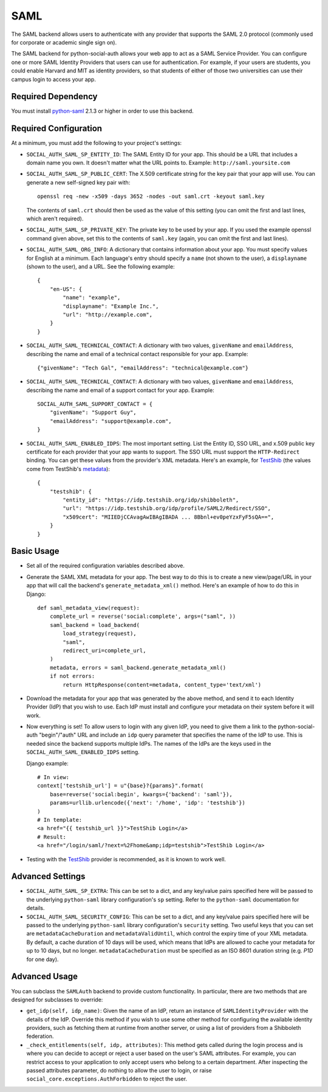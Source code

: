SAML
====

The SAML backend allows users to authenticate with any provider that supports
the SAML 2.0 protocol (commonly used for corporate or academic single sign on).

The SAML backend for python-social-auth allows your web app to act as a SAML
Service Provider. You can configure one or more SAML Identity Providers that
users can use for authentication. For example, if your users are students, you
could enable Harvard and MIT as identity providers, so that students of either
of those two universities can use their campus login to access your app.

Required Dependency
-------------------

You must install python-saml_ 2.1.3 or higher in order to use this backend.

Required Configuration
----------------------

At a minimum, you must add the following to your project's settings:

- ``SOCIAL_AUTH_SAML_SP_ENTITY_ID``: The SAML Entity ID for your app. This
  should be a URL that includes a domain name you own. It doesn't matter what
  the URL points to. Example: ``http://saml.yoursite.com``

- ``SOCIAL_AUTH_SAML_SP_PUBLIC_CERT``: The X.509 certificate string for the
  key pair that your app will use. You can generate a new self-signed key pair
  with::

      openssl req -new -x509 -days 3652 -nodes -out saml.crt -keyout saml.key

  The contents of ``saml.crt`` should then be used as the value of this setting
  (you can omit the first and last lines, which aren't required).

- ``SOCIAL_AUTH_SAML_SP_PRIVATE_KEY``: The private key to be used by your app.
  If you used the example openssl command given above, set this to the contents
  of ``saml.key`` (again, you can omit the first and last lines).

- ``SOCIAL_AUTH_SAML_ORG_INFO``: A dictionary that contains information about
  your app. You must specify values for English at a minimum. Each language's
  entry should specify a ``name`` (not shown to the user), a ``displayname``
  (shown to the user), and a URL. See the following
  example::

      {
          "en-US": {
              "name": "example",
              "displayname": "Example Inc.",
              "url": "http://example.com",
          }
      }

- ``SOCIAL_AUTH_SAML_TECHNICAL_CONTACT``: A dictionary with two values,
  ``givenName`` and ``emailAddress``, describing the name and email of a
  technical contact responsible for your app. Example::

      {"givenName": "Tech Gal", "emailAddress": "technical@example.com"}

- ``SOCIAL_AUTH_SAML_TECHNICAL_CONTACT``: A dictionary with two values,
  ``givenName`` and ``emailAddress``, describing the name and email of a
  support contact for your app. Example::

      SOCIAL_AUTH_SAML_SUPPORT_CONTACT = {
          "givenName": "Support Guy",
          "emailAddress": "support@example.com",
      }

- ``SOCIAL_AUTH_SAML_ENABLED_IDPS``: The most important setting. List the Entity
  ID, SSO URL, and x.509 public key certificate for each provider that your app
  wants to support. The SSO URL must support the ``HTTP-Redirect`` binding.
  You can get these values from the provider's XML metadata. Here's an example,
  for TestShib_ (the values come from TestShib's metadata_)::

      {
          "testshib": {
              "entity_id": "https://idp.testshib.org/idp/shibboleth",
              "url": "https://idp.testshib.org/idp/profile/SAML2/Redirect/SSO",
              "x509cert": "MIIEDjCCAvagAwIBAgIBADA ... 8Bbnl+ev0peYzxFyF5sQA==",
          }
      }

Basic Usage
-----------

- Set all of the required configuration variables described above.

- Generate the SAML XML metadata for your app. The best way to do this is to
  create a new view/page/URL in your app that will call the backend's
  ``generate_metadata_xml()`` method. Here's an example of how to do this in
  Django::

      def saml_metadata_view(request):
          complete_url = reverse('social:complete', args=("saml", ))
          saml_backend = load_backend(
              load_strategy(request),
              "saml",
              redirect_uri=complete_url,
          )
          metadata, errors = saml_backend.generate_metadata_xml()
          if not errors:
              return HttpResponse(content=metadata, content_type='text/xml')

- Download the metadata for your app that was generated by the above method,
  and send it to each Identity Provider (IdP) that you wish to use. Each IdP
  must install and configure your metadata on their system before it will work.

- Now everything is set! To allow users to login with any given IdP, you need to
  give them a link to the python-social-auth "begin"/"auth" URL and include an
  ``idp`` query parameter that specifies the name of the IdP to use. This is
  needed since the backend supports multiple IdPs. The names of the IdPs are the
  keys used in the ``SOCIAL_AUTH_SAML_ENABLED_IDPS`` setting.

  Django example::

      # In view:
      context['testshib_url'] = u"{base}?{params}".format(
          base=reverse('social:begin', kwargs={'backend': 'saml'}),
          params=urllib.urlencode({'next': '/home', 'idp': 'testshib'})
      )
      # In template:
      <a href="{{ testshib_url }}">TestShib Login</a>
      # Result:
      <a href="/login/saml/?next=%2Fhome&amp;idp=testshib">TestShib Login</a>

- Testing with the TestShib_ provider is recommended, as it is known to work
  well.


Advanced Settings
-----------------

- ``SOCIAL_AUTH_SAML_SP_EXTRA``: This can be set to a dict, and any key/value
  pairs specified here will be passed to the underlying ``python-saml`` library
  configuration's ``sp`` setting. Refer to the ``python-saml`` documentation for
  details.

- ``SOCIAL_AUTH_SAML_SECURITY_CONFIG``: This can be set to a dict, and any
  key/value pairs specified here will be passed to the underlying
  ``python-saml`` library configuration's ``security`` setting. Two useful keys
  that you can set are ``metadataCacheDuration`` and ``metadataValidUntil``,
  which control the expiry time of your XML metadata. By default, a cache
  duration of 10 days will be used, which means that IdPs are allowed to cache
  your metadata for up to 10 days, but no longer. ``metadataCacheDuration`` must
  be specified as an ISO 8601 duration string (e.g. `P1D` for one day).


Advanced Usage
--------------

You can subclass the ``SAMLAuth`` backend to provide custom functionality. In
particular, there are two methods that are designed for subclasses to override:

- ``get_idp(self, idp_name)``: Given the name of an IdP, return an instance of
  ``SAMLIdentityProvider`` with the details of the IdP. Override this method if
  you wish to use some other method for configuring the available identity
  providers, such as fetching them at runtime from another server, or using a
  list of providers from a Shibboleth federation.

- ``_check_entitlements(self, idp, attributes)``: This method gets called during
  the login process and is where you can decide to accept or reject a user based
  on the user's SAML attributes. For example, you can restrict access to your
  application to only accept users who belong to a certain department. After
  inspecting the passed attributes parameter, do nothing to allow the user to
  login, or raise ``social_core.exceptions.AuthForbidden`` to reject the user.

.. _python-saml: https://github.com/onelogin/python-saml
.. _TestShib: https://www.testshib.org/
.. _metadata: https://www.testshib.org/metadata/testshib-providers.xml
